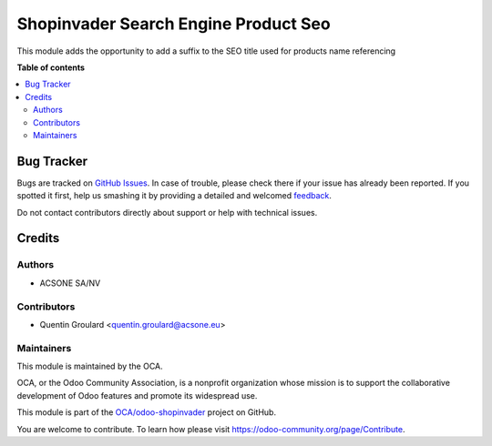 =====================================
Shopinvader Search Engine Product Seo
=====================================

.. !!!!!!!!!!!!!!!!!!!!!!!!!!!!!!!!!!!!!!!!!!!!!!!!!!!!
   !! This file is generated by oca-gen-addon-readme !!
   !! changes will be overwritten.                   !!
   !!!!!!!!!!!!!!!!!!!!!!!!!!!!!!!!!!!!!!!!!!!!!!!!!!!!

.. |badge1| image:: https://img.shields.io/badge/maturity-Alpha-red.png
    :target: https://odoo-community.org/page/development-status
    :alt: Alpha
.. |badge2| image:: https://img.shields.io/badge/licence-AGPL--3-blue.png
    :target: http://www.gnu.org/licenses/agpl-3.0-standalone.html
    :alt: License: AGPL-3
.. |badge3| image:: https://img.shields.io/badge/github-OCA%2Fodoo--shopinvader-lightgray.png?logo=github
    :target: https://github.com/OCA/odoo-shopinvader/tree/16.0/shopinvader_search_engine_product_seo
    :alt: OCA/odoo-shopinvader
.. |badge4| image:: https://img.shields.io/badge/weblate-Translate%20me-F47D42.png
    :target: https://translation.odoo-community.org/projects/odoo-shopinvader-16-0/odoo-shopinvader-16-0-shopinvader_search_engine_product_seo
    :alt: Translate me on Weblate

|badge1| |badge2| |badge3| |badge4| 

This module adds the opportunity to add a suffix to the SEO title
used for products name referencing

**Table of contents**

.. contents::
   :local:

Bug Tracker
===========

Bugs are tracked on `GitHub Issues <https://github.com/OCA/odoo-shopinvader/issues>`_.
In case of trouble, please check there if your issue has already been reported.
If you spotted it first, help us smashing it by providing a detailed and welcomed
`feedback <https://github.com/OCA/odoo-shopinvader/issues/new?body=module:%20shopinvader_search_engine_product_seo%0Aversion:%2016.0%0A%0A**Steps%20to%20reproduce**%0A-%20...%0A%0A**Current%20behavior**%0A%0A**Expected%20behavior**>`_.

Do not contact contributors directly about support or help with technical issues.

Credits
=======

Authors
~~~~~~~

* ACSONE SA/NV

Contributors
~~~~~~~~~~~~

* Quentin Groulard <quentin.groulard@acsone.eu>

Maintainers
~~~~~~~~~~~

This module is maintained by the OCA.

.. image:: https://odoo-community.org/logo.png
   :alt: Odoo Community Association
   :target: https://odoo-community.org

OCA, or the Odoo Community Association, is a nonprofit organization whose
mission is to support the collaborative development of Odoo features and
promote its widespread use.

This module is part of the `OCA/odoo-shopinvader <https://github.com/OCA/odoo-shopinvader/tree/16.0/shopinvader_search_engine_product_seo>`_ project on GitHub.

You are welcome to contribute. To learn how please visit https://odoo-community.org/page/Contribute.
